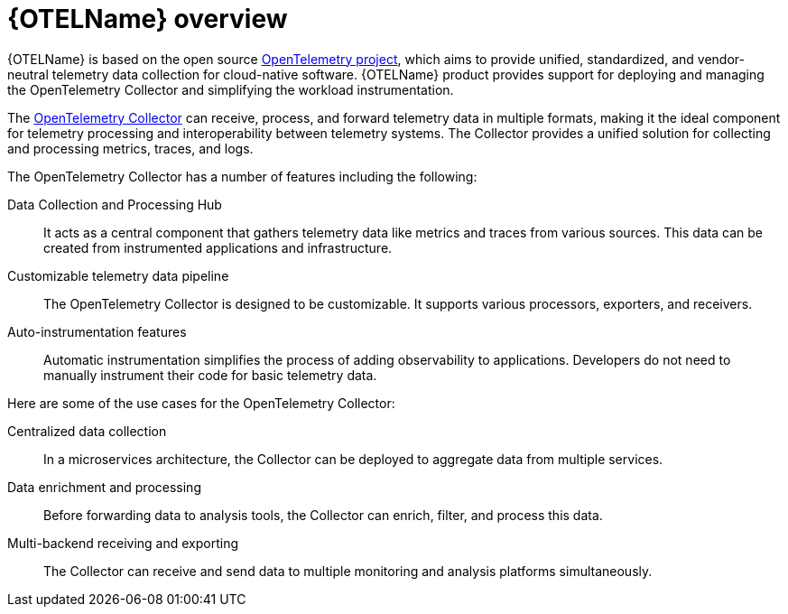 // Module included in the following assemblies:
//
// * observability/otel/otel_rn/otel-rn-3-1.adoc
// * observability/otel/otel_rn/otel-rn-past-releases.adoc

:_mod-docs-content-type: CONCEPT
[id="otel-product-overview_{context}"]
= {OTELName} overview

{OTELName} is based on the open source link:https://opentelemetry.io/[OpenTelemetry project], which aims to provide unified, standardized, and vendor-neutral telemetry data collection for cloud-native software. {OTELName} product provides support for deploying and managing the OpenTelemetry Collector and simplifying the workload instrumentation.

The link:https://opentelemetry.io/docs/collector/[OpenTelemetry Collector] can receive, process, and forward telemetry data in multiple formats, making it the ideal component for telemetry processing and interoperability between telemetry systems. The Collector provides a unified solution for collecting and processing metrics, traces, and logs.

The OpenTelemetry Collector has a number of features including the following:

Data Collection and Processing Hub:: It acts as a central component that gathers telemetry data like metrics and traces from various sources. This data can be created from instrumented applications and infrastructure.

Customizable telemetry data pipeline:: The OpenTelemetry Collector is designed to be customizable. It supports various processors, exporters, and receivers.

Auto-instrumentation features:: Automatic instrumentation simplifies the process of adding observability to applications. Developers do not need to manually instrument their code for basic telemetry data.

Here are some of the use cases for the OpenTelemetry Collector:

Centralized data collection:: In a microservices architecture, the Collector can be deployed to aggregate data from multiple services.

Data enrichment and processing:: Before forwarding data to analysis tools, the Collector can enrich, filter, and process this data.

Multi-backend receiving and exporting:: The Collector can receive and send data to multiple monitoring and analysis platforms simultaneously.
